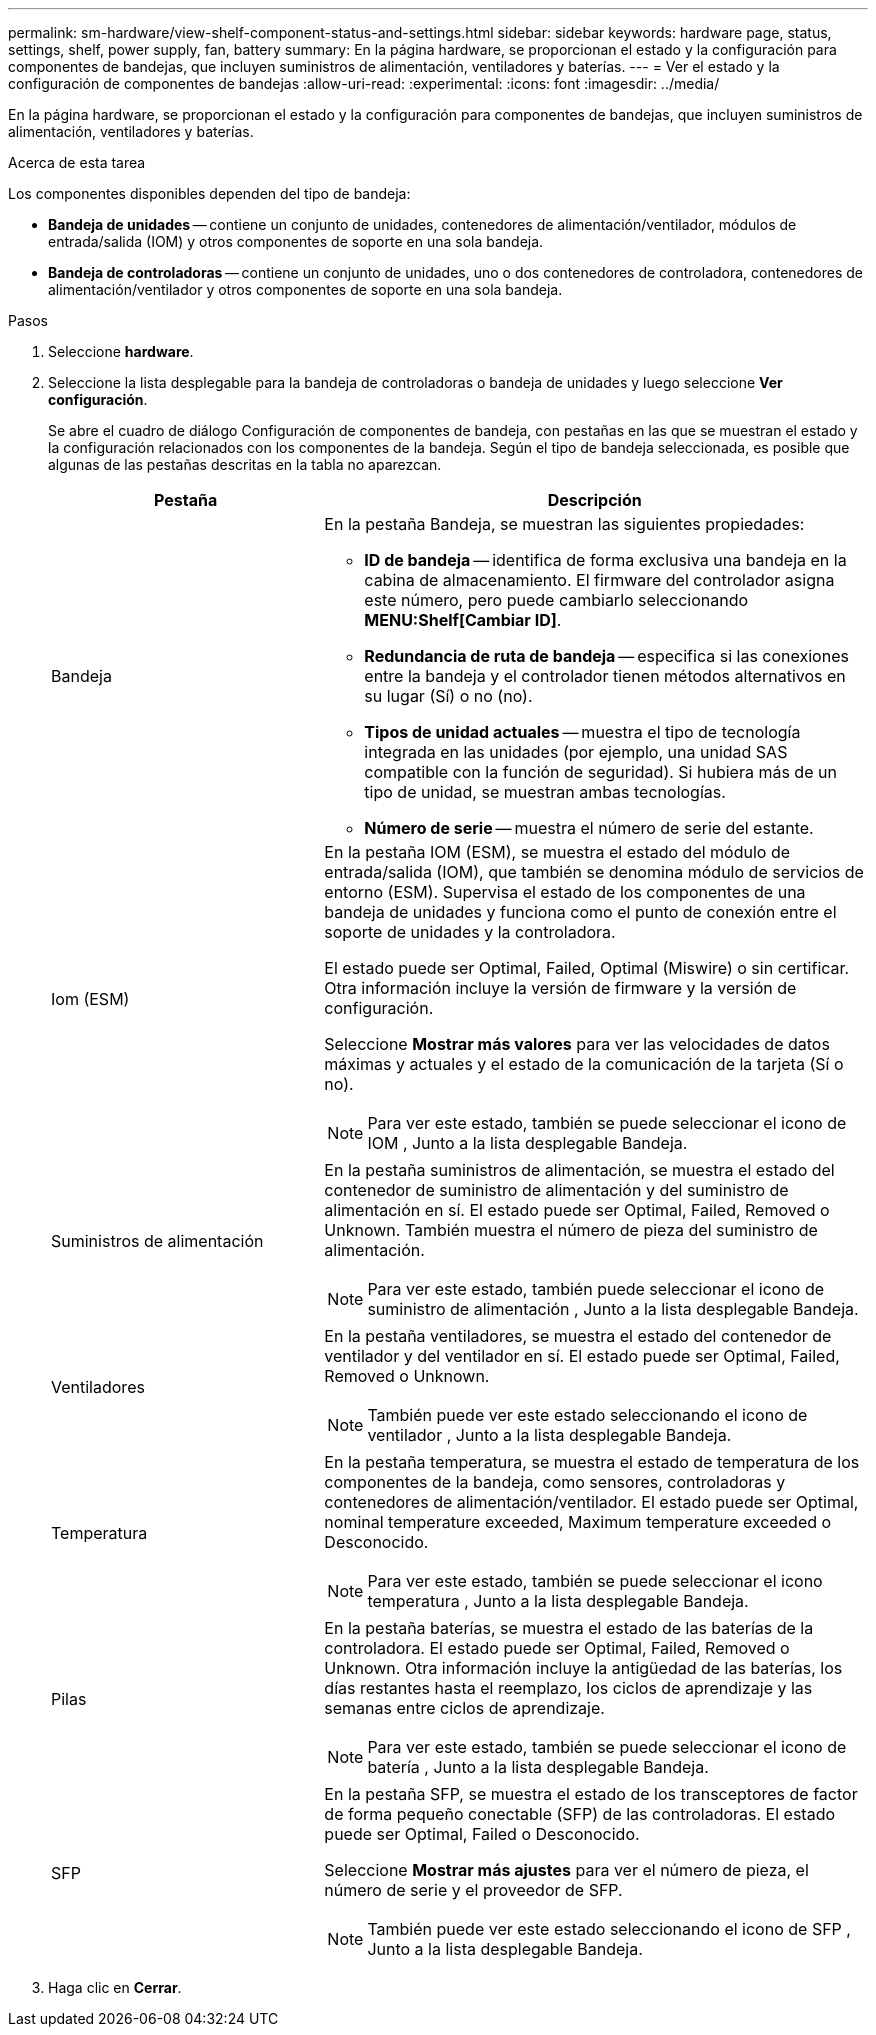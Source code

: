 ---
permalink: sm-hardware/view-shelf-component-status-and-settings.html 
sidebar: sidebar 
keywords: hardware page, status, settings, shelf, power supply, fan, battery 
summary: En la página hardware, se proporcionan el estado y la configuración para componentes de bandejas, que incluyen suministros de alimentación, ventiladores y baterías. 
---
= Ver el estado y la configuración de componentes de bandejas
:allow-uri-read: 
:experimental: 
:icons: font
:imagesdir: ../media/


[role="lead"]
En la página hardware, se proporcionan el estado y la configuración para componentes de bandejas, que incluyen suministros de alimentación, ventiladores y baterías.

.Acerca de esta tarea
Los componentes disponibles dependen del tipo de bandeja:

* *Bandeja de unidades* -- contiene un conjunto de unidades, contenedores de alimentación/ventilador, módulos de entrada/salida (IOM) y otros componentes de soporte en una sola bandeja.
* *Bandeja de controladoras* -- contiene un conjunto de unidades, uno o dos contenedores de controladora, contenedores de alimentación/ventilador y otros componentes de soporte en una sola bandeja.


.Pasos
. Seleccione *hardware*.
. Seleccione la lista desplegable para la bandeja de controladoras o bandeja de unidades y luego seleccione *Ver configuración*.
+
Se abre el cuadro de diálogo Configuración de componentes de bandeja, con pestañas en las que se muestran el estado y la configuración relacionados con los componentes de la bandeja. Según el tipo de bandeja seleccionada, es posible que algunas de las pestañas descritas en la tabla no aparezcan.

+
[cols="2a,4a"]
|===
| Pestaña | Descripción 


 a| 
Bandeja
 a| 
En la pestaña Bandeja, se muestran las siguientes propiedades:

** *ID de bandeja* -- identifica de forma exclusiva una bandeja en la cabina de almacenamiento. El firmware del controlador asigna este número, pero puede cambiarlo seleccionando *MENU:Shelf[Cambiar ID]*.
** *Redundancia de ruta de bandeja* -- especifica si las conexiones entre la bandeja y el controlador tienen métodos alternativos en su lugar (Sí) o no (no).
** *Tipos de unidad actuales* -- muestra el tipo de tecnología integrada en las unidades (por ejemplo, una unidad SAS compatible con la función de seguridad). Si hubiera más de un tipo de unidad, se muestran ambas tecnologías.
** *Número de serie* -- muestra el número de serie del estante.




 a| 
Iom (ESM)
 a| 
En la pestaña IOM (ESM), se muestra el estado del módulo de entrada/salida (IOM), que también se denomina módulo de servicios de entorno (ESM). Supervisa el estado de los componentes de una bandeja de unidades y funciona como el punto de conexión entre el soporte de unidades y la controladora.

El estado puede ser Optimal, Failed, Optimal (Miswire) o sin certificar. Otra información incluye la versión de firmware y la versión de configuración.

Seleccione *Mostrar más valores* para ver las velocidades de datos máximas y actuales y el estado de la comunicación de la tarjeta (Sí o no).

[NOTE]
====
Para ver este estado, también se puede seleccionar el icono de IOM image:../media/sam1130-ss-hardware-iom-icon.gif[""], Junto a la lista desplegable Bandeja.

====


 a| 
Suministros de alimentación
 a| 
En la pestaña suministros de alimentación, se muestra el estado del contenedor de suministro de alimentación y del suministro de alimentación en sí. El estado puede ser Optimal, Failed, Removed o Unknown. También muestra el número de pieza del suministro de alimentación.

[NOTE]
====
Para ver este estado, también puede seleccionar el icono de suministro de alimentación image:../media/sam1130-ss-hardware-power-icon.gif[""], Junto a la lista desplegable Bandeja.

====


 a| 
Ventiladores
 a| 
En la pestaña ventiladores, se muestra el estado del contenedor de ventilador y del ventilador en sí. El estado puede ser Optimal, Failed, Removed o Unknown.

[NOTE]
====
También puede ver este estado seleccionando el icono de ventilador image:../media/sam1130-ss-hardware-fan-icon.gif[""], Junto a la lista desplegable Bandeja.

====


 a| 
Temperatura
 a| 
En la pestaña temperatura, se muestra el estado de temperatura de los componentes de la bandeja, como sensores, controladoras y contenedores de alimentación/ventilador. El estado puede ser Optimal, nominal temperature exceeded, Maximum temperature exceeded o Desconocido.

[NOTE]
====
Para ver este estado, también se puede seleccionar el icono temperatura image:../media/sam1130-ss-hardware-temp-icon.gif[""], Junto a la lista desplegable Bandeja.

====


 a| 
Pilas
 a| 
En la pestaña baterías, se muestra el estado de las baterías de la controladora. El estado puede ser Optimal, Failed, Removed o Unknown. Otra información incluye la antigüedad de las baterías, los días restantes hasta el reemplazo, los ciclos de aprendizaje y las semanas entre ciclos de aprendizaje.

[NOTE]
====
Para ver este estado, también se puede seleccionar el icono de batería image:../media/sam1130-ss-hardware-battery-icon.gif[""], Junto a la lista desplegable Bandeja.

====


 a| 
SFP
 a| 
En la pestaña SFP, se muestra el estado de los transceptores de factor de forma pequeño conectable (SFP) de las controladoras. El estado puede ser Optimal, Failed o Desconocido.

Seleccione *Mostrar más ajustes* para ver el número de pieza, el número de serie y el proveedor de SFP.

[NOTE]
====
También puede ver este estado seleccionando el icono de SFP image:../media/sam1130-ss-hardware-sfp-icon.gif[""], Junto a la lista desplegable Bandeja.

====
|===
. Haga clic en *Cerrar*.

